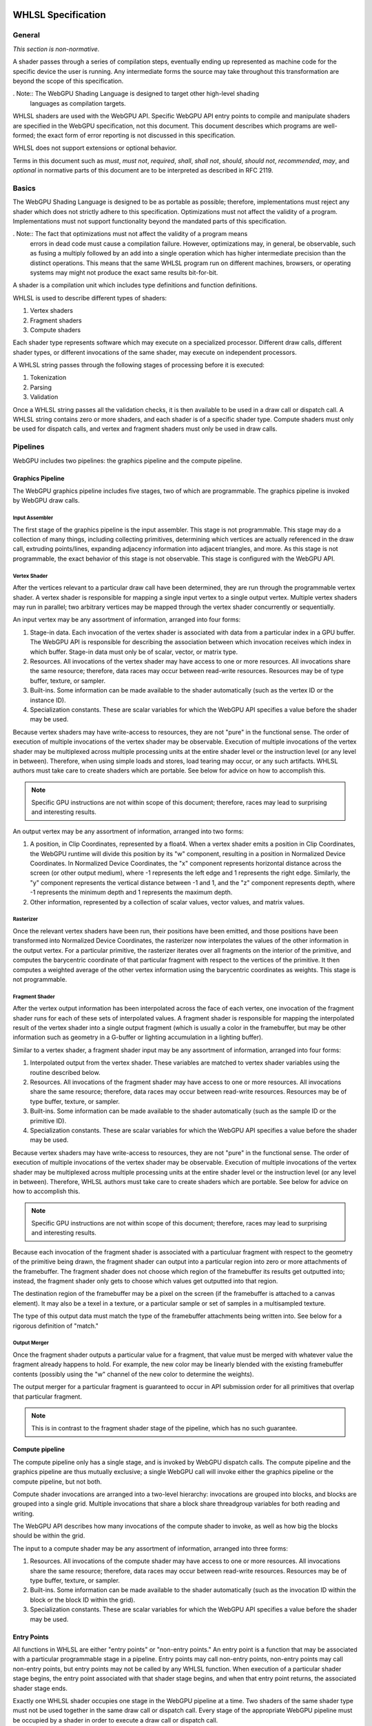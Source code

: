 .. WHLSL documentation master file, created by
   sphinx-quickstart on Thu Jun  7 15:53:54 2018.
   You can adapt this file completely to your liking, but it should at least
   contain the root `toctree` directive.

WHLSL Specification
#################

General
=======
*This section is non-normative.*

A shader passes through a series of compilation steps, eventually ending up
represented as machine code for the specific device the user is running. Any
intermediate forms the source may take throughout this transformation are beyond
the scope of this specification.

. Note:: The WebGPU Shading Language is designed to target other high-level shading
   languages as compilation targets.

WHLSL shaders are used with the WebGPU API. Specific WebGPU API entry points to compile
and manipulate shaders are specified in the WebGPU specification, not this document.
This document describes which programs are well-formed; the exact form of error
reporting is not discussed in this specification.

WHLSL does not support extensions or optional behavior.

Terms in this document such as *must*, *must not*, *required*, *shall*, *shall not*,
*should*, *should not*, *recommended*, *may*, and *optional* in normative parts of
this document are to be interpreted as described in RFC 2119.

Basics
======

The WebGPU Shading Language is designed to be as portable as possible; therefore,
implementations must reject any shader which does not strictly adhere to this
specification. Optimizations must not affect the validity of a program.
Implementations must not support functionality beyond the mandated parts of this
specification.

. Note:: The fact that optimizations must not affect the validity of a program means
   errors in dead code must cause a compilation failure. However, optimizations may,
   in general, be observable, such as fusing a multiply followed by an add into a
   single operation which has higher intermediate precision than the distinct operations.
   This means that the same WHLSL program run on different machines, browsers, or operating
   systems may might not produce the exact same results bit-for-bit.

A shader is a compilation unit which includes type definitions and function definitions.

WHLSL is used to describe different types of shaders:

#. Vertex shaders
#. Fragment shaders
#. Compute shaders

Each shader type represents software which may execute on a specialized processor. Different
draw calls, different shader types, or different invocations of the same shader, may execute
on independent processors.

A WHLSL string passes through the following stages of processing before it is executed:

#. Tokenization
#. Parsing
#. Validation

Once a WHLSL string passes all the validation checks, it is then available to be used in a
draw call or dispatch call. A WHLSL string contains zero or more shaders, and each shader is
of a specific shader type. Compute shaders must only be used for dispatch calls, and vertex
and fragment shaders must only be used in draw calls.

Pipelines
=========

WebGPU includes two pipelines: the graphics pipeline and the compute pipeline.

Graphics Pipeline
-----------------

The WebGPU graphics pipeline includes five stages, two of which are programmable. The graphics
pipeline is invoked by WebGPU draw calls.

Input Assembler
"""""""""""""""

The first stage of the graphics pipeline is the input assembler. This stage is not programmable.
This stage may do a collection of many things, including collecting primitives, determining which
vertices are actually referenced in the draw call, extruding points/lines, expanding adjacency
information into adjacent triangles, and more. As this stage is not programmable, the exact
behavior of this stage is not observable. This stage is configured with the WebGPU API.

Vertex Shader
"""""""""""""

After the vertices relevant to a particular draw call have been determined, they are run through
the programmable vertex shader. A vertex shader is responsible for mapping a single input vertex
to a single output vertex. Multiple vertex shaders may run in parallel; two arbitrary vertices
may be mapped through the vertex shader concurrently or sequentially.

An input vertex may be any assortment of information, arranged into four forms:

#. Stage-in data. Each invocation of the vertex shader is associated with data from a particular
   index in a GPU buffer. The WebGPU API is responsible for describing the association between
   which invocation receives which index in which buffer. Stage-in data must only be of scalar,
   vector, or matrix type.

#. Resources. All invocations of the vertex shader may have access to one or more resources.
   All invocations share the same resource; therefore, data races may occur between read-write
   resources. Resources may be of type buffer, texture, or sampler.

#. Built-ins. Some information can be made available to the shader automatically (such as the
   vertex ID or the instance ID).

#. Specialization constants. These are scalar variables for which the WebGPU API specifies a value
   before the shader may be used.

Because vertex shaders may have write-access to resources, they are not "pure" in the functional
sense. The order of execution of multiple invocations of the vertex shader may be observable.
Execution of multiple invocations of the vertex shader may be multiplexed across multiple processing
units at the entire shader level or the instruction level (or any level in between). Therefore,
when using simple loads and stores, load tearing may occur, or any such artifacts. WHLSL authors must
take care to create shaders which are portable. See below for advice on how to accomplish this.

.. Note:: Specific GPU instructions are not within scope of this document; therefore, races may
   lead to surprising and interesting results.

An output vertex may be any assortment of information, arranged into two forms:

#. A position, in Clip Coordinates, represented by a float4. When a vertex shader emits a position
   in Clip Coordinates, the WebGPU runtime will divide this position by its "w" component, resulting
   in a position in Normalized Device Coordinates. In Normalized Device Coordinates, the "x" component
   represents horizontal distance across the screen (or other output medium), where -1 represents the
   left edge and 1 represents the right edge. Similarly, the "y" component represents the vertical
   distance between -1 and 1, and the "z" component represents depth, where -1 represents the minimum
   depth and 1 represents the maximum depth.

#. Other information, represented by a collection of scalar values, vector values, and matrix values.

Rasterizer
""""""""""

Once the relevant vertex shaders have been run, their positions have been emitted, and those positions
have been transformed into Normalized Device Coordinates, the rasterizer now interpolates the values
of the other information in the output vertex. For a particular primitive, the rasterizer iterates over
all fragments on the interior of the primitive, and computes the barycentric coordinate of that particular
fragment with respect to the vertices of the primitive. It then computes a weighted average of the other
vertex information using the barycentric coordinates as weights. This stage is not programmable.

Fragment Shader
"""""""""""""""

After the vertex output information has been interpolated across the face of each vertex, one invocation
of the fragment shader runs for each of these sets of interpolated values. A fragment shader is
responsible for mapping the interpolated result of the vertex shader into a single output fragment (which
is usually a color in the framebuffer, but may be other information such as geometry in a G-buffer or
lighting accumulation in a lighting buffer).

Similar to a vertex shader, a fragment shader input may be any assortment of information, arranged into
four forms:

#. Interpolated output from the vertex shader. These variables are matched to vertex shader variables
   using the routine described below.

#. Resources. All invocations of the fragment shader may have access to one or more resources.
   All invocations share the same resource; therefore, data races may occur between read-write
   resources. Resources may be of type buffer, texture, or sampler.

#. Built-ins. Some information can be made available to the shader automatically (such as the
   sample ID or the primitive ID).

#. Specialization constants. These are scalar variables for which the WebGPU API specifies a value
   before the shader may be used.

Because vertex shaders may have write-access to resources, they are not "pure" in the functional
sense. The order of execution of multiple invocations of the vertex shader may be observable.
Execution of multiple invocations of the vertex shader may be multiplexed across multiple processing
units at the entire shader level or the instruction level (or any level in between). Therefore,
WHLSL authors must take care to create shaders which are portable. See below for advice on how to
accomplish this.

.. Note:: Specific GPU instructions are not within scope of this document; therefore, races may
   lead to surprising and interesting results.

Because each invocation of the fragment shader is associated with a particuluar fragment with respect
to the geometry of the primitive being drawn, the fragment shader can output into a particular region
into zero or more attachments of the framebuffer. The fragment shader does not choose which region
of the framebuffer its results get outputted into; instead, the fragment shader only gets to choose
which values get outputted into that region.

The destination region of the framebuffer may be a pixel on the screen (if the framebuffer is attached
to a canvas element). It may also be a texel in a texture, or a particular sample or set of samples in
a multisampled texture.

The type of this output data must match the type of the framebuffer attachments being written into.
See below for a rigorous definition of "match."

Output Merger
"""""""""""""

Once the fragment shader outputs a particular value for a fragment, that value must be merged with
whatever value the fragment already happens to hold. For example, the new color may be linearly
blended with the existing framebuffer contents (possibly using the "w" channel of the new color to
determine the weights).

The output merger for a particular fragment is guaranteed to occur in API submission order for all
primitives that overlap that particular fragment.

.. Note:: This is in contrast to the fragment shader stage of the pipeline, which has no such
   guarantee.

Compute pipeline
----------------

The compute pipeline only has a single stage, and is invoked by WebGPU dispatch calls. The compute
pipeline and the graphics pipeline are thus mutually exclusive; a single WebGPU call will invoke
either the graphics pipeline or the compute pipeline, but not both.

Compute shader invocations are arranged into a two-level hierarchy: invocations are grouped into
blocks, and blocks are grouped into a single grid. Multiple invocations that share a block share
threadgroup variables for both reading and writing.

The WebGPU API describes how many invocations of the compute shader to invoke, as well as how big
the blocks should be within the grid.

The input to a compute shader may be any assortment of information, arranged into three forms:

#. Resources. All invocations of the compute shader may have access to one or more resources.
   All invocations share the same resource; therefore, data races may occur between read-write
   resources. Resources may be of type buffer, texture, or sampler.

#. Built-ins. Some information can be made available to the shader automatically (such as the
   invocation ID within the block or the block ID within the grid).

#. Specialization constants. These are scalar variables for which the WebGPU API specifies a value
   before the shader may be used.

Entry Points
------------

All functions in WHLSL are either "entry points" or "non-entry points." An entry point is a function
that may be associated with a particular programmable stage in a pipeline. Entry points may call
non-entry points, non-entry points may call non-entry points, but entry points may not be called
by any WHLSL function. When execution of a particular shader stage begins, the entry point associated
with that shader stage begins, and when that entry point returns, the associated shader stage ends.

Exactly one WHLSL shader occupies one stage in the WebGPU pipeline at a time. Two shaders
of the same shader type must not be used together in the same draw call or dispatch call.
Every stage of the appropriate WebGPU pipeline must be occupied by a shader in order to
execute a draw call or dispatch call.

All entry points must begin with the keyword "vertex", "fragment", or "compute", and the keyword
describes which pipeline stage that shader is appropriate for. An entry point is only valid for one
type of shader stage.

Built-ins are identified by name. WHLSL does not include annotations for identifying built-ins. If
the return of a shader should be assigned to a built-in, the author should create a struct with
a variable named according to to the built-in, and the shader should return that struct.

Vertex and fragment entry points must transitively never refer to the ``threadgroup`` memory space.

Arguments and Return Types
""""""""""""""""""""""""""

Arguments return types of an entry point are more restricted than arguments to an arbitrary WHLSL function.
They are flattened through structs - that is, each member of any struct appearing in an argument to an entry
point or return type is considered independently, recursively. Arguments to entry points are not
distinguished by position or order.

Multiple members with the same name may appear inside the flattened collection of arguments. However,
if multiple members with the same name appear, the entire variable (type, qualifiers, etc.) must be
identical. Otherwise, the entire program is in error.

The items of the flattened structs can be partitioned into a number of buckets:

#. Built-in variables. These declaractions use the appropriate built-in semantic from the list below,
   and must use the appropriate type for that semantic.

#. Resources. These must be either the opaque texture types, opaque sampler types, or slices. Slices must
   only hold scalars, vectors, matrices, or structs containing any of these types. Nested structs are
   allowed. The packing rules for data inside slices are described below. All resources must be in the
   ``device`` or ``constant`` memory space, and use the appropriate semantic as described below.

#. Stage-in/out variables. These are variables of scalar, vector, or matrix type. Stage-in variables in
   a vertex shader must use the semantic `` : attribute(n)`` where n is a nonnegative integer. Stage-out
   variables in a vertex shader and stage-in variables in a fragment shader must also use the semantic
   `` : attribute(n)``. Stage-out variables in a vertex shader are matched with stage-in variables in a
   fragment shader by semantic. After these stage-in/stage-out varaibles match, their qualified type must
   also match. After discovering all these matches, any other left-over variables are simply zero-filled.

#. Specialization constants. These are scalar variables which must be specified by the WebGPU API before
   the shader is allowed to execute. These variables must use the ``specialized`` semantic.

Vertex shaders accept all four buckets as input, and allow only built-in variables and stage-out variables
as output. Fragment shaders accept all four buckets as input, and allow only built-in variables as output.
Compute shaders only accept built-in variables and resources, and do not allow any output.

If an entry-point returns a single built-in or stage-out variable, the semantic for that variable must be
placed between the function signature and the function's opening ``{`` character.

Vertex shader stage-out variables and fragment-shader stage-in variables may be qualified with any of the
following qualifiers: ``nointerpolation``, ``noperspective``, ``centroid``, or ``sample``. ``nointerpolation``
and ``noperspective`` must not both be specified on the same variable. ``centroid`` and ``sample`` must not
both be specified on the same variable. If other variables are qualified with these qualifiers, the qualifiers
are ignored.

``nointerpolation`` configures the rasterizer to not interpolate the value of this variable across the
geometry. ``noperspective`` configures the rasterize to not use perspective-correct interpolation,
and instead use simple linear interpolation. ``centroid`` configures the rasterizer to use a position
in the centroid of all the samples within the geometry, rather than the center of the pixel. ``sample``
configures the fragment shader to run multiple times per pixel, with the interpolation point at each
individual sample.

The value used for variables qualified with the ``nointerpolation`` qualifier is the value produced by
one vertex shader invocation per primitive, known as the "provoking vertex." When drawing points, the
provoking vertex is the vertex associated with that point (since points only have a single vertex).
When drawing lines, the provoking vertex is the initial vertex (rather than the final vertex). When
drawing triangles, the provoking vertex is also the initial vertex. Strips and fans are not supported
by WHLSL.

When not in the context of arguments or return values of entry points, semantics are ignored.

Grammar
=======

Lexical analysis
----------------

Shaders exist as a Unicode string, and therefore support all the code points
Unicode supports.

WHLSL does not include any digraphs or trigraphs. WHLSL is case-sensitive. It does not include any
escape sequences.

.. Note:: WHLSL does not include a string type, so escape characters are not present in the
   language.

WHLSL does not include a preprocessor step.

.. Note:: Because there is no processor step, tokens such as '#if' are generally considered
   parse errors.

Before parsing, the text of a WHLSL program is first turned into a list of tokens, removing comments and whitespace along the way.
Tokens are built greedily, in other words each token is as long as possible.
If the program cannot be transformed into a list of tokens by following these rules, the program is invalid and must be rejected.

A token can be either of:

- An integer literal
- A float literal
- Punctuation
- A keyword
- A normal identifier
- An operator name

Literals
""""""""

An integer literal can either be decimal or hexadecimal, and either signed or unsigned, giving 4 possibilities.

- A signed decimal integer literal starts with an optional ``-``, then a number without leading 0.
- An unsigned decimal integer literal starts with a number without leading 0, then ``u``.
- A signed hexadecimal integer literal starts with an optional ``-``, then the string ``0x``, then a non-empty sequence of elements of [0-9a-fA-F] (non-case sensitive, leading 0s are allowed).
- An unsigned hexadecimal inter literal starts with the string ``0x``, then a non-empty sequence of elements of [0-9a-fA-F] (non-case sensitive, leading 0s are allowed), and finally the character ``u``.

.. note:: Leading 0s are allowed in hexadecimal integer literals, but not in decimal integer literals

A float literal is made of the following elements in sequence:

- an optional ``-`` character
- a sequence of 0 or more digits (in [0-9])
- a ``.`` character
- a sequence of 0 or more digits (in [0-9]). This sequence must instead have 1 or more elements, if the last sequence was empty.
- optionally a ``f`` character

In regexp form: '-'? ([0-9]+ '.' [0-9]* | [0-9]* '.' [0-9]+) f?

Keywords and punctuation
""""""""""""""""""""""""

The following strings are reserved keywords of the language:

+-------------------------------+-----------------------------------------------------------------------------------------+
| Top level                     | struct typedef enum operator vertex fragment native restricted space compute numthreads |
+-------------------------------+-----------------------------------------------------------------------------------------+
| Control flow                  | if else switch case default while do for break continue fallthrough return trap         |
+-------------------------------+-----------------------------------------------------------------------------------------+
| Literals                      | null true false                                                                         |
+-------------------------------+-----------------------------------------------------------------------------------------+
| Address space                 | constant device threadgroup thread                                                      |
+-------------------------------+-----------------------------------------------------------------------------------------+
| Qualifier                     | nointerpolation noperspective uniform specialized centroid sample                       |
+-------------------------------+-----------------------------------------------------------------------------------------+
| Reserved for future extension | protocol auto const static                                                              |
+-------------------------------+-----------------------------------------------------------------------------------------+

.. todo:: Find a way to explain the 'Semantic' grammar element here, or at least the relevant keywords

``null``, ``true`` and ``false`` are keywords, but they are considered literals in the grammar rules later.

Similarily, the following elements of punctuation are valid tokens:

+----------------------+-----------------------------------------------------------------------------------------------+
| Relational operators | ``==`` ``!=`` ``<=`` ``=>`` ``<`` ``>``                                                       |
+----------------------+-----------------------------------------------------------------------------------------------+
| Assignment operators | ``=`` ``++`` ``--`` ``+=`` ``-=`` ``*=`` ``/=`` ``%=`` ``^=`` ``&=``  ``|=`` ``>>=``  ``<<=`` |
+----------------------+-----------------------------------------------------------------------------------------------+
| Arithmetic operators | ``+``  ``-`` ``*`` ``/`` ``%``                                                                |
+----------------------+-----------------------------------------------------------------------------------------------+
| Logic operators      | ``&&`` ``||`` ``&``  ``|``  ``^`` ``>>`` ``<<`` ``!`` ``~``                                   |
+----------------------+-----------------------------------------------------------------------------------------------+
| Memory operators     | ``->`` ``.`` ``&`` ``@``                                                                      |
+----------------------+-----------------------------------------------------------------------------------------------+
| Other                | ``?`` ``:`` ``;`` ``,`` ``[`` ``]`` ``{`` ``}`` ``(`` ``)``                                   |
+----------------------+-----------------------------------------------------------------------------------------------+

Identifiers and operator names
""""""""""""""""""""""""""""""

An identifier is any sequence of characters or underscores, that does not start by a digit, that is not a single underscore (the single underscore is reserved for future extension), and that is not a reserved keyword.

Operator names can be either of the 4 following possibilities:

- the string ``operator``, followed immediately with one of the following strings: ``>>``, ``<<``, ``+``, ``-``, ``*``, ``/``, ``%``, ``&&``, ``||``, ``&``, ``|``, ``^``, ``>=``, ``<=``, ``>``, ``<``, ``++``, ``--``, ``!``, ``~``, ``[]``, ``[]=``, ``&[]``.
- the string ``operator.`` followed immediately with what would be a valid identifier x. We call this token a 'getter for x'.
- the string ``operator.`` followed immediately with what would be a valid identifier x, followed immediately with the character ``=``. We call this token 'a setter for x'.
- the string ``operator&.`` followed immediately with what would be a valid identifier x. We call this token an 'address taker for x'.

.. note:: Thanks to the rule that token are read greedily, the string "operator.foo" is a single token (a getter for foo), and not the keyword "operator" followed by the punctuation "." followed by the identifier "foo".

Whitespace and comments
"""""""""""""""""""""""

Any of the following characters are considered whitespace, and ignored after this phase: space, tabulation (``\t``), carriage return (``\r``), new line(``\n``).

WHLSL also allows two kinds of comments. These are treated like whitespace (i.e. ignored during parsing).
The first kind is a line comment, that starts with the string ``//`` and continues until the next end of line character.
The second kind is a multi-line comment, that starts with the string ``/*`` and ends as soon as the string ``*/`` is read.

.. note:: Multi-line comments cannot be nested, as the first ``*/`` closes the outermost ``/*``

Parsing
-------

In this section we will describe the grammar of WHLSL programs, using the usual BNF metalanguage (https://en.wikipedia.org/wiki/Backus–Naur_form).
We use names starting with an upper case letter to refer to lexical tokens defined in the previous section, and names starting with a lower case letter to refer to non-terminals. These are linked (at least in the HTML version of this document).
We use non-bold text surrounded by quotes for text terminals (keywords, punctuation, etc..).

Top-level declarations
""""""""""""""""""""""

A valid file is made of a sequence of 0 or more top-level declarations, followed by the special End-Of-File token.

.. productionlist::
    topLevelDecl: ";" | `typedef` | `structDef` | `enumDef` | `funcDef`

.. todo:: We may want to also allow variable declarations at the top-level if it can easily be supported by all of our targets. (Myles: We can emulate it an all the targets, but the targets themselves only allow constant variables
    at global scope. We should follow suit.)

.. productionlist::
    typedef: "typedef" `Identifier` "=" `type` ";"

.. productionlist::
    structDef: "struct" `Identifier` "{" `structElement`* "}"
    structElement: `type` `Identifier` ";"

.. productionlist::
    enumDef: "enum" `Identifier` (":" `type`)? "{" `enumElement` ("," `enumElement`)* "}"
    enumElement: `Identifier` ("=" `constexpr`)?

.. productionlist::
    funcDef: `funcDecl` "{" `stmt`* "}"
    funcDecl: `entryPointDecl` | `normalFuncDecl` | `castOperatorDecl`
    entryPointDecl: ("vertex" | "fragment") `type` `Identifier` `parameters`
    normalFuncDecl: `type` (`Identifier` | `OperatorName`) `parameters`
    castOperatorDecl: "operator" `type` `parameters`
    parameters: "(" ")" | "(" `parameter` ("," `parameter`)* ")"
    parameter: `type` `Identifier`

.. note:: the return type is put after the "operator" keyword when declaring a cast operator, mostly because it is also the name of the created function. 

Statements
""""""""""

.. productionlist::
    stmt: "{" (`stmt` | `variableDecls` ';')* "}"
        : | `compoundStmt` 
        : | `terminatorStmt` ";" 
        : | `maybeEffectfulExpr` ";"
    compoundStmt: `ifStmt` | `ifElseStmt` | `whileStmt` | `doWhileStmt` | `forStmt` | `switchStmt`
    terminatorStmt: "break" | "continue" | "fallthrough" | "return" `expr`? | "trap"

.. productionlist::
    ifStmt: "if" "(" `expr` ")" `stmt`
    ifElseStmt: "if" "(" `expr` ")" `stmt` "else" `stmt`

.. should I forbid assignments (without parentheses) inside the conditions of if/while to avoid the common mistaking of "=" for "==" ? (Myles: Let's say "yes, forbid it" for now, and we can change it if people complain)
   Delayed for now, may be done in a future revision

The first of these two productions is merely syntactic sugar for the second:

.. math:: \textbf{if}(e) \,s \leadsto \textbf{if}(e) \,s\, \textbf{else} \,\{\}

.. productionlist::
    whileStmt: "while" "(" `expr` ")" `stmt`
    forStmt: "for" "(" (`maybeEffectfulExpr` | `variableDecls`) ";" `expr`? ";" `expr`? ")" `stmt`
    doWhileStmt: "do" `stmt` "while" "(" `expr` ")" ";"

Similarily, we desugar first for loops into while loops, and then all while loops into do while loops.
First, if the second element of the for is empty we replace it by "true".
Then, we apply the following two rules:

.. math::
    \textbf{for} (X_{pre} ; e_{cond} ; e_{iter}) \, s \leadsto \{ X_{pre} ; \textbf{while} (e_{cond}) \{ s \, e_{iter} ; \} \}

.. math::
    \textbf{while} (e)\, s \leadsto \textbf{if} (e) \textbf{do}\, s\, \textbf{while}(e)

.. productionlist::
    switchStmt: "switch" "(" `expr` ")" "{" `switchCase`* "}"
    switchCase: ("case" `constexpr` | "default") ":" `stmt`*

.. productionlist::
    variableDecls: `type` `variableDecl` ("," `variableDecl`)*
    variableDecl: `Identifier` ("=" `expr`)?

Complex variable declarations are also mere syntactic sugar.
Several variable declarations separated by commas are the same as separating them with semicolons and repeating the type for each one.
This transformation can always be done because variable declarations are only allowed inside blocks (and for loops, but these get desugared into a block, see above).

Types
"""""

.. productionlist::
    type: `addressSpace` `Identifier` `typeArguments` `typeSuffixAbbreviated`+
        : | `Identifier` `typeArguments` `typeSuffixNonAbbreviated`*
    addressSpace: "constant" | "device" | "threadgroup" | "thread"
    typeSuffixAbbreviated: "*" | "[" "]" | "[" `IntLiteral` "]"
    typeSuffixNonAbbreviated: "*" `addressSpace` | "[" "]" `addressSpace` | "[" `IntLiteral` "]"


Putting the address space before the identifier is just syntactic sugar for having that same address space applied to all type suffixes.
``thread int *[]*[42]`` is for example the same as ``int *thread []thread *thread [42]``.

.. productionlist::
    typeArguments: "<" (`typeArgument` ",")* `addressSpace`? `Identifier` "<" 
                 : (`typeArgument` ("," `typeArgument`)*)? ">>"
                 : | "<" (`typeArgument` ("," `typeArgument`)* ">"
                 : | ("<" ">")?
    typeArgument: `constepxr` | `type`

The first production rule for typeArguments is a way to say that `>>` can be parsed as two `>` closing delimiters, in the case of nested typeArguments.

Expressions
"""""""""""

WHLSL accepts three different kinds of expressions, in different places in the grammar.

- ``expr`` is the most generic, and includes all expressions.
- ``maybeEffectfulExpr`` is used in places where a variable declaration would also be allowed. It forbids some expressions that are clearly effect-free, such as ``x*y`` or ``x < y``.
  As the name indicates, it may be empty. In that case it is equivalent to "null" (any other effect-free expression would be fine, as the result of such an expression is always discarded).
- ``constexpr`` is limited to literals and the elements of an enum. It is used in switch cases, and in type arguments.

.. productionlist::
    expr: (`expr` ",")? `ternaryConditional`
    ternaryConditional: `exprLogicalOr` "?" `expr` ":" `ternaryConditional`
                      : | `exprPrefix` `assignOperator` `ternaryConditional`
                      : | `exprLogicalOr`
    assignOperator: "=" | "+=" | "-=" | "*=" | "/=" | "%=" | "&=" | "|=" | "^=" | ">>=" | "<<="
    exprLogicalOr: (`exprLogicalOr` "||")? `exprLogicalAnd`
    exprLogicalAnd: (`exprLogicalAnd` "&&")? `exprBitwiseOr`
    exprBitwiseOr: (`exprBitwiseOr` "|")? `exprBitwiseXor`
    exprBitwiseXor: (`exprBitwiseXor` "^")? `exprBitwiseAnd`
    exprBitwiseAnd: (`exprBitwiseAnd` "&")? `exprRelational`
    exprRelational: `exprShift` (`relationalBinop` `exprShift`)?
    relationalBinop: "<" | ">" | "<=" | ">=" | "==" | "!="
    exprShift: (`exprShift` ("<<" | ">>"))? `exprAdd`
    exprAdd: (`exprMult` ("*" | "/" | "%"))? `exprPrefix`
    exprPrefix: `prefixOp` `exprPrefix` | `exprSuffix`
    prefixOp: "++" | "--" | "+" | "-" | "~" | "!" | "*" | "&" | "@"
    exprSuffix: `callExpression` `limitedSuffixOp`*
              : | `term` (`limitedSuffixOp` | "++" | "--")*
    limitedSuffixOp: "." `Identifier` | "->" `Identifier` | "[" `expr` "]"
    callExpression: `Identifier` "(" (`ternaryConditional` ("," `ternaryConditional`)*)? ")"
    term: `Literal` | `Identifier` | "(" `expr` ")"

WHLSL matches the precedence and associativity of operators from C++, with one exception: relational operators are non-associative,
so that they cannot be chained. Chaining them has sufficiently surprising results that it is not a clear
reduction in usability, and it should make it a lot easier to extend the syntax in the future to accept
generics.

There is exactly one piece of syntactic sugar in the above rules: the ``!=`` operator.
``e0 != e1`` is equivalent with ``! (e0 == e1)``.

.. productionlist::
    maybeEffectfulExpr: (`effAssignment` ("," `effAssignment`)*)?
    effAssignment: `exprPrefix` `assignOperator` `expr` | `effPrefix`
    effPrefix: ("++" | "--") `exprPrefix` | `effSuffix`
    effSuffix: `exprSuffix` ("++" | "--") | `callExpression` | "(" `expr` ")"

The structure of maybeEffectfulExpr roughly match the structure of normal expressions, just with normally effect-free operators left off.

If the programmer still wants to use them in such a position (for example due to having overloaded an operator with an effectful operation),
it can be done just by wrapping the expression in parentheses (see the last alternative for effSuffix).

.. productionlist::
    constexpr: `Literal` | `Identifier` "." `Identifier`

Validation
===========

In this section we describe how to determine if a program is valid or not.
If a program is invalid, a compliant implementation must reject it with an appropriate error message, and not attempt to execute it.
If a program is valid, we describe its semantics later in this document.

Validation includes all of typing. If a program is valid, it is also annotated with typing information used by the execution semantics later
(for example, accesses to fixed-size arrays are annotated with the size for the bounds-check).

The validation rules are presented in several steps:
- First we explain how the typing environment is built from the top-level declarations
- Then we provide global validation rules (mostly checking the absence of recursion)
- Finally we provide the typing rules

Building the global typing environment
--------------------------------------

In this first step all top-level declarations are gathered into a global environment.
More precisely they are gathered in three different mappings:

- A mapping from identifiers to types (typedefs, enums and structs)
- A mapping from identifiers to declarations of global (constant) variables
- A mapping from identifiers to sets of function declarations.

A type for the purpose of this mapping is either an enum characterized by a set of values, or it is a typedef characterized by its equivalent type, or it is a struct characterized by the types of its elements.
A variable declaration for the purpose of this mapping is characterized by its type.
A function declaration for the purpose of this mapping is characterised by a tuple of the return type, the number and types of the parameters, and the body of the function.

.. todo::
    Explain how this environment starts with elements from the std lib.

For each top-level declaration:

#. If it is a variable declaration

   #. If there is already a variable of the same name in the environment, the program is invalid
   #. Add it to the mapping with a type Left-value of its declared type in the Constant address space (see later the section on typing for details of types)

#. If it is a typedef

   #. If there is already a type of the same name in the environment, the program is invalid
   #. Add it to the mapping, as a new type, associated to its definition

#. If it is a structure

   #. If there is already a type of the same name in the environment, the program is invalid
   #. If two or more fields of the struct have the same name, the program is invalid
   #. Add the struct to the environment as a new type.
   #. For each field of the struct:

        #. Add to the environment a mapping from the name ``operator.field`` (where ``field`` is replaced by the name of the field) to a function declaration with one argument,
                   whose return type is the type of the field and whose argument type is the struct itself
        #. Add to the environment a mapping from the name ``operator.field=`` (where ``field`` is replaced by the name of the field) to a function declaration with two arguments,
                   whose return type is the type of the struct itself, whose first argument type is the type of the struct itself, and whose second argument type is the type of the field

#. If it is an enum

   #. If there is already a type of the same name in the environment, the program is invalid
   #. If the enum has an explicit base type, and it is not one of ``uchar``, ``ushort``, ``uint``, ``char``, ``short``, ``int``; the program is invalid
   #. If the enum does not have an explicit base type, its base type is int
   #. A value is associated to each element of the enum, by iterating over them in source order:

        #. If it has an explicit value, then this is its value
        #. Else if it is the first element of the enum, its value is 0
        #. Else its value is the value of the precedent element increased by one.

   #. If no element of the enum has the value 0, the program is invalid
   #. If two or more element of the enum have the same value, the program is invalid
   #. If one or more element of the enum have a value that is not representable in the base type of the enum, the program is invalid
   #. Add the enum to the environment as a new type, associated with the set of the values of its elements
   #. For each element of the enum, add a mapping from ``EnumName.ElementName`` (with ``EnumName`` and ``ElementName`` replaced) to the enum type

#. If it is a function declaration

   #. If the name of the function is ``operator.field`` for some name ``field``

        #. It must have a single argument
        #. That argument must not be a pointer, array reference or array

   #. If the name of the function is ``operator.field=`` for some name ``field`` 

        #. It must have exactly two arguments
        #. Its first argument must not be a pointer, array reference or array

   #. If the name of the function is ``operator[]``

        #. It must have exactly two argument
        #. Its first argument must not be a pointer, array reference or array.
        #. Its second argument must be one of ``uchar``, ``ushort``, ``uint``, ``char``, ``short`` or ``int``
 
   #. If the name of the function is ``operator[]=``

        #. It must have exactly three arguments
        #. Its first argument must not be a pointer, array reference or array
        #. Its second argument must be one of ``uchar``, ``ushort``, ``uint``, ``char``, ``short`` or ``int``

   #. If the environment already has a mapping from that function name to a set of declarations, add this declaration to that set
   #. Otherwise add a new mapping from that function name to a singleton set containing that declaration

Other validation steps
----------------------

We list here these validation steps that don't cleanly fit in either the building of the global typing environment, or the typing of each function.

Void type
"""""""""

The void type is a special type that can only appear as the return type of functions.
It must not be part of a composite type (i.e. there is no pointer to void, no array reference to void, no array of void)
It must not be the type of a variable (either at the top-level or in a function), the type of a field of a struct, the type of a function parameter, or the definition of a typedef.

..
    We could allow it as the definition of a typedef, but it would be fairly useless, and would make this verification impossible to do before resolving typedefs

Validating types
""""""""""""""""

Every type name that appears in the program must be defined (i.e. have a mapping in the environment).

Resolving typedefs
""""""""""""""""""

Once this is checked, we define a relation "depends on", as the smallest relation such that:

- A typedef that is defined as equal to a structure or another typedef "depends on" this structure or typedef.
- A structure "depends on" a typedef or structure if it has a member with the same name.

If this relation is cyclic, then the program is invalid.

Then each typedef must be resolved, meaning that each mention of it in the program and in the environment is replaced by its definition.

.. note::
    This last step is guaranteed to terminate thanks to the acyclicity check before it.

Checking the coherence of operators
"""""""""""""""""""""""""""""""""""

For every function with a name of the form ``operator.field=`` for some name ``field`` which is defined:

    #. There must be a function with the name ``operator.field`` (for the same name ``field``) which is defined
    #. For each declaration of the former with arguments type ``(t1, t2)``, there must be a declaration of the latter with argument type ``(t1)``, and return type ``t2``

If a function with the name ``operator[]=`` is defined:

    #. There must be a function with the name ``operator[]`` which is defined
    #. For each declaration of the former with arguments type ``(t1, t2, t3)``, there must be a declaration of the latter with argument type ``(t1, t2)``, and return type ``t3``

Typing of functions
-------------------

Each entry point to the program must be well-typed as described in this section.
This check can in turn lead to the verification of the well-typedness of other functions.

To check that a function is well-typed:

#. Make a new copy of the global environment (built above)
#. For each parameter of the function, add a mapping to this typing environment, associating this parameter name to the corresponding type (with uniformity being negative in the case of entry points)
#. Check that the function body is well-typed in this typing environment (treating it as a block of statement) at the enclosing level of control-flow uniformity (positive in the case of entry points).
#. If the return type of the function is ``void``, then the set of behaviours of the function body must be included in ``{Nothing, Return Void}`` (ignoring uniformity)
#. Else if the return type of the function is a type T, then the set of behaviours of the function body must be ``{Return T}`` (ignoring uniformity)

.. todo:: check that we cannot assume the parameters to entry points to be uniform.

In this section we define the terms above, and in particular, what it means for a statement or an expression to be well-typed.
More formally we define two mutually recursive judgments: "In typing environment Gamma, s is a well-typed statement in (non-)uniform control-flow whose set of behaviours is B" and "In typing environment Gamma, e is a well-typed expression in (non-)uniform control-flow whose type is Tau".

A type can either be:

- A left-value type with an associated right-value type and an address space
- A right-value type, which can be any of the following:
    
    - A basic type such as ``bool`` or ``uint``
    - A structure type, defined by its name
    - An enum type, defined by its name
    - ``void``
    - An array with an associated right-value type and a size (a number of elements)
    - A pointer with an associated right-value type and an address space
    - An array reference with an associated right-value type and an address space

And in both cases it is associated with a uniformity flag (a boolean).

A behaviour is any of the following:

- Return of a right-value type
- Break
- Continue
- Fallthrough
- Nothing

All of these except for Nothing are associated with a uniformity flag (a boolean).
We use these "behaviours" to check the effect of statements on the control flow. 

Notes about uniformity
"""""""""""""""""""""""

Because of both the uniform keyword (which allow the programmer to request verification that a given variable is uniform) and some functions in the standard library that only make sense when called in uniform control flow we infer the uniformity of both control-flow and values in these typing rules.

As defined above, uniformity is a boolean flag that appears at three different locations:

- On the typing judgments themselves, where it refers to the uniformity of the control-flow
- On the types of expressions
- On behaviours, where it refers to the uniformity of the control-flow at the origin of the non-local control-flow they represent.

When we later refer to the "lower of two uniformity flags", we mean false (i.e. negative, i.e. non-uniform) unless both are true. In other words it is a boolean and.

.. todo::
    This subsection reads terribly, I should try to find a way to rephrase it.
    Maybe decide once and for all on names for the two uniformity levels: true/false, positive/negative, uniform/non-uniform is two more naming schemes than we need.

There are two important rules about uniformity:

- If a statement or expression is well-typed in non-uniform control flow, it would also be considered well-typed in uniform control-flow
- If an expression has a type which is uniform and is a right-value type, it can also be treated as if it is non-uniform.

.. math::
    :nowrap:
    
    \begin{align*}
        \ottdruleuniformityXXstmt{}\\
        \ottdruleuniformityXXexpr{}\\
        \ottdruletvalXXuniform{}
    \end{align*}

.. note::
    Importantly that last rule does not apply to expressions that have a left-value type.
    Such a type refer to the memory that this expression (typically a variable name) refers to, and we don't want to forget that a variable was defined as uniform.

Typing statements
"""""""""""""""""

To check an if-then-else statement:

#. Let ``u`` be the uniformity of the control-flow around this statement
#. Check that the condition is a well-typed expression in control-flow of uniformity ``u``, of type ``bool``, with some uniformity ``u'``
#. Check that the then and else branches are well-typed statements in control-flow of uniformity that is the lower of ``u`` and ``u'``, whose behaviours we will respectively call ``B`` and ``B'``
#. Check that neither ``B`` nor ``B'`` contain a return of a pointer type, or of an array reference type
#. Then the if-then-else statement is well-typed, and its behaviours is the union of ``B`` and ``B'``

.. math::
    :nowrap:

    \begin{align*}
       \ottdruleif{}
    \end{align*}

To check a do-while statement:

#. If the control-flow around this statement is uniform

   #. And the condition is a well-typed expression in uniform control flow, of type uniform ``bool``
   #. And the body of the loop is a well-typed statement in uniform control flow, whose behaviours we will call B
   #. And B does not contain any non-uniform behaviour
   #. And B does not contain a return of a pointer type, or of an array reference type
   #. Then the do-while statement is well-typed, and its behaviours is B, from which Break and Continue behaviours have been removed (if they were present) and to which Nothing has been added

#. Else

   #. Check that the condition is a well-typed expression in non-uniform control-flow, of type ``bool``
   #. Check that the body of the loop is a well-typed statement in non-uniform control-flow, whose behaviours we will call B
   #. Check that B does not contain a return of a pointer type, or of an array reference type
   #. Make a new set of behaviours from B by removing Break and Continue (if they are present) and adding Nothing.
   #. Then the do-while statement is well-typed, and its behaviours is this new set

.. math::
    :nowrap:

    \begin{align*}
        \ottdruledoXXwhileXXuniform{}\\
        \ottdruledoXXwhile{}
    \end{align*}

.. note::
    We do not give rules for for loops, or for while loops, or for if-then statements without an else, because all of those are syntactic sugar that are eliminated during parsing.

To check a switch statement:

#. Check that the expression being switched on is well-typed in control-flow of the same uniformity as the switch statement
#. Check that this type is either an integer type (``uchar``, ``ushort``, ``uint``, ``char``, ``short``, ``int``) or an enum type
#. Check that each value ``v`` in a ``case v`` in this switch is well-typed with the same type
#. Check that no two such cases have the same value
#. If there is a default, check that there is at least one value in that type which is not covered by the cases
#. Else check that for all values in that type, there is one case that covers it
#. Check that either:
   
   #. Both the control-flow around the switch and the type of the expression being switched on are uniform
   #. The body of each case (and default) is well-typed in uniform control-flow, treating them as blocks
   #. None of their behaviours include a non-uniform behaviour

#. Or that the body of each case (and default) is well-typed in non-uniform control-flow, treating them as blocks
#. Make a set of behaviours that is the union of the behaviours of all of these bodies
#. Check that this set contains neither Nothing, nor a Return of a pointer type, nor a Return of an array reference type
#. Remove Break and Fallthrough from this set (if they are in it) and add Nothing
#. Then the switch statement is well-typed, and its behaviours is this last set

.. math::
    :nowrap:

    \begin{align*}
       \ottdruleswitchXXuniform{}\\
       \ottdruleswitch{}\\
       \ottdrulecase{}\\
       \ottdruledefault{}\\
       \ottdruleswitchXXblock{}
    \end{align*}

The ``break;``, ``fallthrough;``, ``continue;`` and ``return;`` statements are always well-typed, and their behaviours are respectively {Break}, {Fallthrough}, {Continue} and {Return void}, annotated with the uniformity of the control-flow at this point.

The statement ``return e;`` is well-typed if ``e`` is a well-typed expression of type T in control-flow of the same uniformity as that around the return statement, and its behaviours is then {Return T}, annotated with the uniformity of the control-flow at this point.

.. The statement ``trap;`` is always well-typed. Its set of behaviours is {Return T} for whichever T makes the validation of the program pass (if one such T exists).

.. math::
    :nowrap:

    \begin{align*}
       \ottdrulebreak{}\\
       \ottdrulecontinue{}\\
       \ottdrulefallthrough{}\\
       \ottdrulereturnXXvoid{}\\
       \ottdrulereturn{}\\
    \end{align*}

To check a block:

#. If it is empty, it is well-typed and its behaviours is always {Nothing}
#. Else if it starts by a variable declaration:

    #. Check that there is no other statement in that block is a variable declaration sharing the same name.
    #. Check that the given address space is either ``thread`` or ``threadgroup``
    #. Let ``u`` be the uniformity of the control-flow around the block
    #. Pick a uniformity ``u'`` for the newly-created variable, the program is valid if either of the two choices allow the validation to complete.
    #. If ``u`` is non-uniform, check that ``u'`` is non-uniform
    #. If the declaration uses the ``uniform`` keyword, check that ``u'`` is uniform
    #. Make a new typing environment from the current one, in which the variable name is mapped to a left-value type of its given type and address-space with uniformity ``u'``.
    #. If there is no initializing expression, check that the type of this variable is neither a pointer type nor an array reference type.
    #. If there is an initializing expression, check that it is well-typed in this new environment in control-flow of uniformity ``u``, that its type match the type of the variable, and that it is of uniformity ``u'``
    #. Check that the rest of the block, removing this first statement is well-typed in this new typing environment in control-flow ``u`` and has a set of behaviours B.
    #. Then the block is well-typed and has the same set of behaviours B.

#. Else if this block contains a single statement, check that this statement is well-typed in the control-flow of the same uniformity as that around the block. If it is, then so is this block, and it has the same set of behaviours
#. Else
   
    #. Check that this block's first statement is well-typed in control-flow of the same uniformity as that around the block
    #. Check that its set of behaviours B contains Nothing.
    #. Remove Nothing from it.
    #. Check that it does not contain Fallthrough
    #. If the control-flow is uniform, and B does not contain any non-uniform behaviour, then check that the rest of the block, removing the first statement, is well-typed in uniform control-flow, with a set of behaviours B'
    #. Else check that the rest of the block, removing the first statement, is well-typed in non-uniform control-flow with a set of behaviours B'.
    #. Then the whole block is well-typed, and its set of behaviour is the union of B and B'.

.. math::
    :nowrap:

    \begin{align*}
        \ottdruleemptyXXblock{}\\
        \ottdrulevariableXXdecl{}\\
        \ottdrulevariableXXdeclXXuniform{}\\
        \ottdrulevariableXXdeclXXinit{}\\
        \ottdrulevariableXXdeclXXinitXXuniform{}\\
        \ottdruletrivialXXblock{}\\
        \ottdruleblock{}
        \ottdruleblockXXuniform{}
    \end{align*}

.. note::
    The fact that Fallthrough is forbidden in the remnant of the block is purely to forbid some trivial case of dead code.

.. todo::
    Change the variable declaration ott rules to support threadgroup local variables

Finally a statement that consists of a single expression (followed by a semicolon) is well-typed if that expression is well-typed in control-flow of the same uniformity, and its set of behaviours is then {Nothing}.

.. math::
    :nowrap:

    \begin{align*}
        \ottdruleexpr{}
    \end{align*}

.. Do we have a notion of ill-formed syntactically correct type? If so we should make sure it appears nowhere.

Typing expressions
""""""""""""""""""

Literals are always well-typed and uniform, and are of any type that can contain them (depending on which is required for validation to succeed).
``true`` and ``false`` are always boolean.

``null`` is always well-typed and uniform, and its type can be any pointer or array reference type (depending on which is required for validation to succeed).

The type of an expression in parentheses, is the type of the expression in the parentheses (and the uniformity of the control-flow is the same)

A comma expression is well-typed if both of its operands are well-typed in control-flow of the same uniformity. In that case, its type is the type of its second operand.

.. math::
    :nowrap:

    \begin{align*}
        \ottdruleliteralXXtrue{}\\
        \ottdruleliteralXXfalse{}\\
        \ottdrulenullXXlitXXarrayXXref{}\\
        \ottdrulenullXXlitXXptr{}\\
        \ottdruleparens{}\\
        \ottdrulecomma{}
    \end{align*}

To check that a boolean or, or a boolean and is well-typed:

#. Check that the left-side expression is well-typed in control-flow of the same uniformity and of type bool
#. If that boolean is uniform, then check that the right-side expression is well-typed in control-flow of the same uniformity and of type bool
#. Else check that the right-side expression is well-typed in non-uniform control-flow and of type bool
#. Then it is well-typed, of type bool, and uniform if and only if both expressions had uniform types

To check that a ternary conditional is well-typed:

#. Check that its condition is well-typed in control-flow of the same uniformity and of type bool
#. Check that both of its branches are well-typed in control-flow of uniformity that is the lower of that one and the uniformity of the boolean resulting from the condition
#. Check that the types of its branches are both right-value types and the same except possibly for their uniformity
#. Check that this same type is neither a pointer type nor an array reference type.
#. Then it is well-typed, and of that type, with uniformity that is the lower of the uniformities of these two types

.. math::
    :nowrap:

    \begin{align*}
        \ottdruleor{}\\
        \ottdruleand{}\\
        \ottdruleternary{}
    \end{align*}

To check that an assignment is well-typed:

#. Check that the expression on the right side of the ``=`` is well-typed in control-flow of the same uniformity with a right-value type "tval" and uniformity ``u``
#. Check that "tval" is neither a pointer type nor an array reference type
#. Check that the expression on the left side is well-typed in control-flow of the same uniformity with a left-value type
#. Check that the right-value type associated with this left-value type is "tval"
#. Check that the address space associated with this left-value type is not ``constant``
#. If that left-value type is uniform:

    #. Check that the control-flow is uniform
    #. Check that ``u`` is uniform

#. Then the assignment is well-typed, and its type is "tval" with uniformity ``u``

.. math::
    :nowrap:

    \begin{align*}
        \ottdruleassignment{}
        \ottdruleassignmentXXuniform{}
    \end{align*}

A variable name is well-typed if it is in the typing environment. In that case, its type is whatever it is mapped to in the typing environment,

If an expression is well-typed and its type is an left-value type, it can also be treated as if it were of the associated right-value type.

An expression ``&e`` (respectively ``*e``) is well-typed and with a pointer type (respectively with a left-value type) if ``e`` is well-typed and of a non-uniform left-value type (respectively of a non-uniform pointer type).
The associated right-value types and address spaces are left unchanged by these two operators.

An expression ``@e`` is well-typed and with an array reference type if ``e`` is well-typed and of a non-uniform left-value type.
The associated right-value types and address spaces are left unchanged by this operator.
The resulting type is always non-uniform.

.. note::
    The dynamic behaviour depends on whether the expression is a left-value array type or not, but it makes no difference during validation.
    ``@x`` for a variable ``x`` with a non-array type is valid, it will merely produce an array reference for which only the index 0 can be used without trapping.

.. note::
    All of these operations only operate on non-uniform types. This is by design: we don't want to allow aliasing of uniform variables, as it would be very difficult to track and could lead to non-uniform accesses to them.

.. math::
    :nowrap:

    \begin{align*}
        \ottdrulevariableXXname{}\\
        \ottdrulelvalXXaccess{}\\
        \ottdruleaddressXXtaking{}\\
        \ottdruleptrXXderef{}\\
        \ottdruletakeXXrefXXlval{}
    \end{align*}

To check that an array dereference ``e1[e2]`` is well-typed:

#. Check that ``e2`` is well-typed in control-flow of the same uniformity with the type ``uint32``
#. Check that ``e1`` is well-typed in control-flow of the same uniformity
#. If the type of ``e1`` is an array of elements of type ``T``, then the whole expression is well-typed and its type is ``T``.
   In that case, the uniformity of the result is the lower of the uniformities of ``e1`` and ``e2``.
#. Else if the type of ``e1`` is a left-value type, whose associated type is an array of elements of type ``T``:
   
    #. If this left-value type is uniform, then check that the type of ``e2`` is uniform
    #. The whole expression is well-typed, and its type is a left-value with an associated type of ``T`` and the same address space as the type of ``e1`` and the same uniformity as the type of ``e1``

#. Else if the type of ``e1`` is an array reference whose associated type is ``T``, then the whole expression is well-typed, and its type is a left-value with an associated type of ``T``, the same address space as the type of ``e1``, and it is non-uniform
#. Else the expression is ill-typed

.. math::
    :nowrap:

    \begin{align*}
        \ottdrulearrayXXindexXXrval{}\\
        \ottdrulearrayXXindexXXlval{}\\
        \ottdrulearrayXXrefXXindex{}
    \end{align*}

.. note::
    The rules shown above can be applied in two different orders in the case of an array dereference of a left-value of an array.
    The left-value can either be treated as a right-value (base) array type by the rule lval\_access then the dereferencing can be validated by array\_index\_rval
    or the dereference can first be validated by array\_index\_lval, and the result then converted to a right-value type by the rule lval\_access.
    This apparent ambiguity is benign because the result is the same in both cases.

To check that a function call is well-typed:

#. Check that each argument is well-typed (at the same uniformity as the control-flow around the call)
#. Make a set of all the functions in the global environment that share the same name and number of parameters
#. For each function in that set:

    #. Check that each argument can be given a type that match the type of the parameter (ignoring uniformity)
    #. Otherwise, remove the function from the set

#. Check that the set now contains a single function
#. Make a new environment from the global environment that maps each parameter to a left-value type of the corresponding type, in the ``thread`` address space, with uniformity that is the lower
   of the uniformity of the control-flow around the call, and the uniformity of the argument.
#. Check that the function body is well-typed as a block in this environment and control-flow of the same uniformity as that around the call.
#. Then the function call is well-typed, and its type is the return type of that function

.. note::
    Our overloading resolution is only this simple because this version of the language does not have generics.

.. note::
    A consequence of the rule that overloading must be resolved without ambiguity is that if there are two implementations of a function ``foo``
    that take respectively an int and a short, then the program ``foo(42)`` is invalid (as it could refer to either of these implementations).
    The programmer can easily make their intent clear with something like ``int x = 42; foo(x);``.

.. todo::
    The new environment bit is subtly misleading: it is ok making the left-value type non-uniform even if the argument is uniform; as the argument is a right-value type and could be treated as non-uniform.
    Technically this is (correctly) implied by the rules, but far from obvious; and the non-determinism is starting to really hurt (it is a fairly simple inference problem, but inference is scary in general)

.. note::
    This scheme is not modular, in that the typing of a function depends on where it is called.
    It has been judged acceptable so far, as we will be compiling entire compilation units at once anyway; but it remains unpleasant.
    In particular, the fact that a function that is never called will never have type errors seems inconvenient.
    I have some hope of modifying it to type each function once, gathering a minmum set of requirements on its call sites, and then just checking that each call site respects these.

.. Writing a formal rule for this would be somewhat painful/unreadable, and I don't think it would clarify anything compared to the english description.

.. todo::
    Everything below this still has to be updated for the new rules (uniformity, clamping, memory model, etc..)

Phase 4. Annotations for execution
----------------------------------

We resolved each overloaded function call in the previous section. They must now be annotated with which function is actually being called.

Every variable declaration, and every function parameter must be associated with a unique memory location.

Each control barrier must be annotated with a unique barrier identifier.

Every variable declaration that does not have an initializing value, must get an initializing value that is the default value for its type.
These default values are computed as follows:

- The default value for integer types is ``0``
- The default value for floating point types is ``0.0``
- The default value for booleans is ``false``
- The default value for enums is the element of the enum whose associated integer values is 0
- The default value for pointers and array references is ``null``
- The default value for an array is an array of the right size filled with the default values for its element type
- The default value for a structure type is a structure whose elements are all given their respective default values

Every load and store must also be annotated with a size in bytes.

- The size of primitive types, pointers and array references is implementation defined.
- The size of enums is the size of the underlying type
- The size of arrays is their number of elements multiplied by the size of one element
- The size of structs is computed in the same way as for C structs, and includes padding

.. note::
    The fact that padding is included in the size, combined with the dynamic rules in the next section, means that copying a struct
    also copies any padding bits. This may be observable by the outside world depending on where the store occurs.

.. Should we keep the basic sizes implementation defined?
   Should I find the exact rules for structs for C, and copy them here?
   Also, is this idea of using size annotation in bytes the right formalism at all?

Finally, every array dereference (the ``[]`` operator) must be annotated with the stride, i.e. the size of the elements of the corresponding array.
This size is computed in exactly the way described above.
If the first operand is either an array or a left-value type associated with an array type, the access must also be annotated with the statically known size of the array.


Phase 5. Verifying the absence of recursion
-------------------------------------------

WHLSL does not support recursion (for efficient compilation to GPUs).
So once all overloaded function calls have been resolved, we must do one last check.

We create a relationship "may call" that connects two functions ``f`` and ``g`` if there is a call to ``g`` in the body of ``f`` (after resolving overloading).
If this relationship is cyclic, then the program is invalid.

Dynamic rules
=============

Definitions
-----------

We split the semantics in two parts: a per-thread execution semantics that does not know anything about concurrency or the memory, and a global set of rules for
loads, stores, barriers and the like.

The per-thread semantics is a fairly classic small-step operational semantics, meaning that it describes a list of possible transitions that the program can
take in one step.
The per-thread state is made of a few element:

- The program being executed. Each transition transforms it.
- A control-flow stack. This is a stack of values, which tracks whether we are in a branch, and is used by the rules for barriers to check that control-flow is uniform.
- A (constant) environment. This is a mapping from variable names to values and is used to keep track of arguments and variables declared in the function.

Each transition is a statement of the form "With environment :math:`\rho`, if some conditions are respected, the program may be transformed into the following, modifing
the control-flow stack in the following way, and emitting the following memory events."

In some of these rules we use ``ASSERT`` to provide some properties that are true either by construction or thanks to the validation rules of the previous section.
Such assertions are not tests that must be done by any implementation, they are merely hints to our intent.

Execution of statements
-----------------------

Blocks and variable declarations
""""""""""""""""""""""""""""""""

The program fragments that we use to define our semantics are richer than just the syntactically correct programs. In particular, we allow annotating blocks
(sequences of statements between braces) with an environment. This is useful to formalize lexical scoping.

Here is how to reduce a block by one step:

#. If the block is not annotated, annotate it with the environment
#. If the first statement of the block is an empty block, remove it
#. Else if the first statement of the block is a terminator (break, continue, fallthrough, return or trap), replace the entire block by it.
#. Else if the first statement of the block is a variable declaration:

   #. Make a new environment from the one that annotates the block, mapping the variable name to its store identifier.
   #. If the variable declaration has an initializing expression that can be reduced, reduce it using the new environment
   #. Else:

      #. Change the annotation of the block to the new environment.
      #. Emit a store to the store identifier of the declaration, of the initializing value
      #. Remove this variable declaration from the block

#. Else reduce the first statement of the block, using the environment that the block was annotated with (not the top-level environment)

.. math::
    :nowrap:

    \begin{align*}
        \ottdruleblockXXannotate{}\\
        \ottdruleblockXXnextXXstmt{}\\
        \ottdruleblockXXterminator{}\\
        \ottdruleblockXXvdeclXXreduce{}\\
        \ottdruleblockXXvdeclXXcomplete{}\\
        \ottdruleblockXXvdecl{}\\
        \ottdruleblockXXreduce{}
    \end{align*}

Branches
""""""""

We add another kind of statement: the ``Join(s)`` construct, that takes as argument another statement ``s``.

Here is how to reduce a branch (if-then-else construct, remember that if-then is just syntactic sugar that was eliminated during parsing) by one step:

#. If the expression in the if is ``true`` or ``false``.

   #. Push that value on the control flow stack
   #. Replace the branch by the statement in the then (for ``true``) or else (for ``false``) branch, wrapped in the ``Join`` construct

#. Else reduce that expression

.. math::
    :nowrap:

    \begin{align*}
        \ottdruleifXXtrue{}\\
        \ottdruleifXXfalse{}\\
        \ottdruleifXXreduce{}
    \end{align*}

.. Find a way to reduce the size of the rules in the html version, they are significantly larger than the text for some reason.

Here is how to reduce a ``Join(s)`` statement:

#. If the argument of the ``Join`` is a terminator (``break;``, ``continue;``, ``fallthrough;``, ``return e?;`` or ``trap;``) or an empty block

   #. ASSERT(the control flow stack is not empty)
   #. Pop the last value from the control flow stack
   #. Replace the ``Join`` statement by its argument

#. Else reduce its argument

.. math::
    :nowrap:

    \begin{align*}
        \ottdrulejoinXXelim{}\\
        \ottdrulejoinXXreduce{}
    \end{align*}

.. note:: Popping the last value from the control flow stack never fails, as a Join only appears when eliminating a branch, which pushes a value on it.

Switches
""""""""

We add another kind of statement: the ``Cases(..)`` construct that takes as argument a sequence of statements.
Informally it represents the different cases of a switch, and deals with the ``fallthrough;`` and ``break;`` statements.

Here is how to reduce a switch statement by one step:

#. If the expression in the switch can be reduced, reduce it by one step
#. Else if it is an integer or enum value ``val`` and there is a ``case val:`` in the switch:

    #. Wrap the corresponding sequence of statements into a block (turning it into a single statement)
    #. Do the same for each sequence of statements until the end of the switch
    #. Replace the entire switch by a ``Cases`` construct, taking as argument these resulting statements in source order

#. Else

   #. ASSERT(the expression in the switch is an integer or enum value)
   #. ASSERT(there is a ``default:`` case in the switch)
   #. Find the ``default`` case, and wrap the corresponding sequence of statements into a block (turning it into a single statement)
   #. Do the same for each sequence of statements until the end of the switch
   #. Replace the entire switch by a ``Cases`` construct, taking as argument these resulting statements in source order

.. math::
    :nowrap:

    \begin{align*}
        \ottdruleswitchXXreduce{}\\
        \ottdruleswitchXXcaseXXfound{}\\
        \ottdruleswitchXXdefault{}
    \end{align*}

Here is how to reduce a ``Cases`` construct by one step:

#. ASSERT(the construct has at least one argument)
#. If the first argument is the ``fallthrough;`` statement, remove it (reducing the total number of arguments by 1)
#. Else if the first argument is the ``break;`` statement:

   #. ASSERT(the control flow stack is not empty)
   #. Pop the last value from the control flow stack
   #. Replace the entire construct by an empty block

#. Else if the first argument is another terminator statement, that cannot be reduced (i.e. ``continue;``, ``trap;``, ``return value;`` or ``return;``)

   #. ASSERT(the control flow stack is not empty)
   #. Pop the last value from the control flow stack
   #. Replace the entire construct by its first argument

#. Else reduce the first argument by one step

.. math::
    :nowrap:

    \begin{align*}
        \ottdrulecasesXXfallthrough{}\\
        \ottdrulecasesXXbreak{}\\
        \ottdrulecasesXXotherXXterminator{}\\
        \ottdrulecasesXXreduce{}
    \end{align*}

Loops
"""""

We add yet another kind of statement: the ``Loop(s, s')`` construct that takes as arguments a pair of statements.
Informally, its first argument represent the current iteration of a loop, and its second argument is a continuation for the rest of the loop.

Any ``do s while(e);`` statement is reduced to the following in one step: ``Loop(s, if(e) do s while(e); else {})``.

.. math::
    :nowrap:

    \begin{align*}
        \ottdruledoXXwhileXXloop{}
    \end{align*}

.. note:: while loops and for loops are desugared into do while loops, see the Parsing section.

Here is how to reduce a ``Loop(s, s')`` statement by one step:

#. If ``s`` is the ``break;`` statement, replace the whole construct by the empty block: ``{}``
#. Else if ``s`` is the empty block or the ``continue;`` statement, replace the whole construct by its second argument ``s'``
#. Else if ``s`` is another terminator (``fallthrough;``, ``return;``, ``return rval;`` or ``trap;``), replace the whole construct by it
#. Else reduce ``s`` by one step

.. math::
    :nowrap:

    \begin{align*}
        \ottdruleloopXXbreak{}\\
        \ottdruleloopXXnextXXiteration{}\\
        \ottdruleloopXXotherXXterminator{}\\
        \ottdruleloopXXreduce{}
    \end{align*}

.. note::
    These operations do not need to explicitly modify the control-flow stack, because each iteration of a loop executes an ``if`` statement that does it.

Barriers and uniform control flow
"""""""""""""""""""""""""""""""""

There is no rule in the per-thread semantics for *control barriers*.
Instead, there is a rule in the global semantics, saying that if all threads are at a control barrier instruction, and their control-flow stacks are identical, then they may all advance atomically, replacing the barrier by an empty block.

Other
"""""

If a statement is just an expression (``effectfulExpr`` in the grammar), it is either discarded (if it is a value) or reduced by one step (otherwise).

If a statement is a return followed by an expression, and the expression can be reduced, then the statement can as well by reducing the expression.

The standard library also offers atomic operations and fences (a.k.a. *memory barriers*, not to be confused with *control barriers*).
Each of these emit a specific memory event when they are executed, whose semantics is described in the memory model section.

Execution of expressions
------------------------

We define the following kinds of values:

- Integers, floats, booleans and other primitives provided by the standard library
- Pointers. These have an address and an address space
- Left values. These also have an address and an address space
- Array references. These have a base address, an address space and a size
- Struct values. These are a sequence of bytes of the right size, and can be interpreted as a tuple of their elements (plus padding bits)
- Array values. These are also a sequence of bytes of the right size, and can also be interpreted as a sequence of their elements (plus padding bits).

In this section we describe how to reduce each kind of expression to another expression or to a value.
Left values are the only kind of values that can be further reduced.

Operations affecting control-flow
"""""""""""""""""""""""""""""""""

Just like we added ``Join``, ``Cases`` and ``Loop`` construct to deal with control-flow affecting statements, we add a ``JoinExpr`` construct to deal with control-flow affecting expressions.
``JoinExpr`` takes as argument an expression and return an expression. Its only use is (informally) as a marker that the control-flow stack will have to be popped to access its content.

There are three kinds of expressions that can cause a divergence in control-flow: the boolean and (i.e. ``&&``, that short-circuits), the boolean or (i.e. ``||``, that also short-circuits), and ternary conditions.

To reduce a boolean and by one step:

#. If its first operand can be reduced, reduce it
#. Else if its first operand is ``false``, replace the whole operation by ``false``.
#. Else

    #. ASSERT(its first operand is ``true``)
    #. Push ``true`` on the control-flow stack.
    #. Replace the whole operation by its second operand wrapped in a ``JoinExpr`` construct.

.. math::
    :nowrap:

    \begin{align*}
        \ottdruleandXXreduce{}\\
        \ottdruleandXXfalse{}\\
        \ottdruleandXXtrue{}
    \end{align*}

Very similarily, to reduce a boolean or by one step:

#. If its first operand can be reduced, reduce it
#. Else if its first operand is ``true``, replace the whole operation by ``true``.
#. Else

    #. ASSERT(its first operand is ``false``)
    #. Push ``false`` on the control-flow stack.
    #. Replace the whole operation by its second operand wrapped in a ``JoinExpr`` construct.

.. math::
    :nowrap:

    \begin{align*}
        \ottdruleorXXreduce{}\\
        \ottdruleorXXtrue{}\\
        \ottdruleorXXfalse{}
    \end{align*}

To reduce a ternary condition by one step:

#. If its first operand can be reduced, reduce it
#. Else if its first operand is ``true``

    #. Push ``true`` on the control-flow stack.
    #. Replace the whole operation by its second operand wrapped in a ``JoinExpr`` construct

#. Else

    #. ASSERT(its first operand is ``false``)
    #. Push ``false`` on the control-flow stack.
    #. Replace the whole operation by its third operand wrapped in a ``JoinExpr`` construct.

.. math::
    :nowrap:

    \begin{align*}
        \ottdruleternaryXXreduce{}\\
        \ottdruleternaryXXtrue{}\\
        \ottdruleternaryXXfalse{}
    \end{align*}

To reduce a ``JoinExpr`` by one step:

#. If its operand is not a lvalue, and can be reduced, then reduce it by one step
#. Else pop one element from the control stack, and replace the whole expression by the operand.

.. math::
    :nowrap:

    \begin{align*}
        \ottdrulejoinXXexprXXreduce{}\\
        \ottdrulejoinXXexprXXelim{}
    \end{align*}

Pointers and references
"""""""""""""""""""""""
WHLSL has both pointers and array references. Pointers let the programmer access a specific memory location, but do not allow any pointer arithmetic.
Array references are actually bounds-checked fat-pointers.

The ``&`` and ``*`` operators simply convert between left-values and pointers.
In particular, to reduce ``& e``:

#. If ``e`` is an lvalue, replace the whole expression by a pointer to the same address.
#. Else reduce ``e``.

Symmetrically, to reduce ``* e``:

#. If ``e`` is null, trap
#. Else if ``e`` is a pointer, replace the whole expression by a lvalue to the same address
#. Else reduce ``e``.

.. math::
    :nowrap:

    \begin{align*}
        \ottdruletakeXXptrXXlval{}\\
        \ottdruletakeXXptrXXreduce{}\\
        \ottdrulederefXXptr{}\\
        \ottdrulederefXXreduce{}\\
    \end{align*}

The ``@`` operator is used to turn a lvalue into an array reference, using the size information computed during typing to set the bounds.
More precisely, to reduce ``@ e``:

#. If ``e`` is an LValue and was of type LValue of an array of size ``n`` during typing, replace it by an array reference to the same address, same address space, and with a bound of ``n``
#. Else if it is an LValue and was of type LValue of a non-array type during typing, replace it by an array reference to the same address, same address space, and with a bound of ``1``
#. Else reduce it

There is no explicit dereferencing operator for array references: they can just be used with the array syntax.
The ``[]`` dereferencing operator is polymorphic: its first operand can be either an array reference, or an array, or a left value pointing
to an array.
To reduce ``e1[e2]`` by one step:

#. If ``e2`` can be reduced, then reduce it by one step
#. Else if the first operand is null, trap
#. Else if the first operand is an array

    #. ASSERT(``e2`` is a non-negative integer value)
    #. If the value is equal or greater than the size of the array (known from typing information), trap
    #. Else replace the whole expression by the corresponding element of the array

#. Else if the first operand is a left-value

   #. ASSERT(``e2`` is a non-negative integer value)
   #. If the value is equal or greater than the size of the array pointed to by the left-value (known from typing information), trap
   #. Offset the address pointed to by the left-value by the product of the stride size (annotated during typing) and ``e2``
   #. Replace the whole expression by the resulting left-value (without changing its address space)

#. Else if the first operand is an array reference

   #. ASSERT(``e2`` is a non-negative integer value)
   #. If the value is equal or greater than the size carried by the array reference, trap
   #. Make a left-value with the same address-space as ``e1``, with an address that is the address pointed to by ``e1``, offset by the product of the stride size (annotated during typing) and ``e2``
   #. Replace the whole expression by it

.. todo::
    Finish writing the related formal rules

Variables and assignment
""""""""""""""""""""""""

A variable name can be reduced in one step into whatever that name binds in the current environment.
This does not require any memory access: it is purely used to represent scoping, and most names just bind to lvalues.

To reduce an lvalue:

#. Emit a load to the corresponding address
#. If the type of the expression was an enum type, and the value loaded is not a valid value of that type, replace it by an unspecified valid value of that type
#. Replace the whole expression by this value

.. note::
    The 2nd step is to prevent races from allowing the creation of invalid enum values, which could cause problems to switches without default cases.
    We don't need a similar rules for pointers or array references, because we do not allow potentially racy assignments to variables of these types.

To reduce an assignment ``e1 = e2``:

#. If ``e1`` is not a lvalue, and can be reduced, reduce it.
#. Else if ``e2`` can be reduced, reduce it.
#. Else

   #. Emit a store to the address of the lvalue, of the value on the right of the equal.
   #. Replace the entire expression by the value on the right of the equal.

.. Should we make the sizes of loads/stores more explicit?

Calls
"""""

Overloaded function calls have already been resolved to point to a specific function during the validation phase.

Like we added ``Loop`` or ``JoinExpr``, we add a special construct ``Call`` that takes as argument a statement and return an expression.
Informally, it is a way to transform a return statement into the corresponding value.

To reduce a function call by one step:

#. If there is at least an argument that can be reduced, reduce the left-most argument that can be reduced.
#. Else:

    #. ASSERT(the number of arguments and parameters to the function match)
    #. Create a new environment from the current environment
    #. For each parameter of the function, from left to right:
           
        #. Lookup the address of that parameter
        #. Emit a store of the value of the corresponding argument to that address
        #. Modify the new environment to have a binding from that parameter name to that address

    #. Make a block statement from the body of the function, annotated with this new environment
    #. Wrap that block in the ``Call`` construct
    #. Replace the entire expression by that construct.

.. note::
    Contrary to C/C++, execution order is fully specified: it is always left-to-right.

.. note::
    The new environment binds the parameter names to the argument values, regardless of whether there was already a binding for that name.
    This allows shadowing global variables.

.. math::
    :nowrap:

    \begin{align*}
        \ottdrulecallXXreduce{}\\
        \ottdrulecallXXresolve{}
    \end{align*}

To reduce a ``Call`` construct by one step:

#. If its argument can be reduced, reduce it
#. Else if its argument is ``return;`` or an empty block, replace it by a special ``Void`` value. Nothing can be done with such a value, except discarding it (see Effectful Expression).
#. Else if its argument is ``return val;`` for some value ``val``, then replace it by this value.

.. math::
    :nowrap:

    \begin{align*}
        \ottdrulecallXXconstructXXreduce{}\\
        \ottdrulecallXXreturnXXvoid{}\\
        \ottdrulecallXXendXXfunction{}\\
        \ottdrulecallXXreturn{}
    \end{align*}

Other
"""""

Parentheses have no effect at runtime (beyond their effect during parsing).

The comma operator simply reduces its first operand as long as it can, then drops it and is replaced by its second operand.

.. I don't mention the ! operator here, because it has no weirdness/interest: it is just a special syntax for a standard library function.

Memory model
------------

Our memory model is strongly inspired by the Vulkan memory model, as presented in https://github.com/KhronosGroup/Vulkan-MemoryModel/blob/master/alloy/spirv.als as of the git commit f9110270e1799041bdaaf00a1db70fd4175d433f
and in https://github.com/KhronosGroup/Vulkan-Docs/blob/master/appendices/memorymodel.txt as of the git commit 56e0289318a4cd23aa5f5dcfb290ee873be53b82.
That memory model is under Creative Commons Attribution 4.0 International License per the comment at the top of both files: http://creativecommons.org/licenses/by/4.0/ and is Copyright (c) 2017-2018 Khronos Group or Copyright (c) 2017-2019 Khronos Group depending on the file.

The main difference between the two models is that we avoid undefined behaviour by making races merely make reads return unspecified results.
This is in turn safe, as our execution semantics for loads (see above) clamp any enum value to a valid value of that type, and there can be no race on pointers or array references as they are limited to the ``thread`` address space. 

Apart from that, we only removed parts of the model, since some operations supported by Vulkhan are not supported by WHLSL, and renamed some elements for consistency with the rest of this specification.

Memory locations
""""""""""""""""

.. The next paragraph was copied verbatim from the source of the Vulkan spec.

A memory location identifies unique storage for 8 bits of data.
Memory operations access a _set of memory locations_ consisting of one or
more memory locations at a time, e.g. an operation accessing a 32-bit
integer in memory would read/write a set of four memory locations.
Two sets of memory locations overlap if the intersection of their sets of
memory locations is non-empty.
A memory operation must: not affect memory at a memory location not within
its set of memory locations.

Memory events and program order
"""""""""""""""""""""""""""""""

Some steps in the execution rules provided in the previous section emit memory events.
There are a few possible such events:
- A store of a value to some set of (contiguous) memory locations, that may be atomic
- A load of a value from some set of (contiguous) memory locations, that may be atomic
- A memory barrier (a.k.a. memory fence), that may either ensure synchronization at the threadgroup or whole device scope.
- A control barrier, with a scope that may be threadgroup or device, that may optionally act as a memory barrier at the threadgroup level, or at the device level

.. The following note was copied verbatim from the source of the Vulkan spec

.. note::
    A write whose value is the same as what was already in those memory locations is still considered to be a write and has all the same effects.

.. todo::
    Add a note here giving an informal mapping of these to Vulkan/MSL/HLSL.

There is furthermore a total order ``po`` (program order) on all such events by any given thread. An event is before another by ``po`` if it is emitted by an
execution rule that is executed by this thread before the rule that emitted the other event.

.. note::
    ``po`` is guaranteed to be a total order for a given thread because no execution rule emits more than one memory event.

.. todo::
    Verify that is true. I think the current rules treat large stores as several accesses, instead of one access to multiple memory location. It should be fixed.

.. todo::
    Rewrite the rest of the model here, translating the kinds of atomics provided; and formalizing what we mean about races.

Standard library
================

Built-in Types
--------------

Built-in Scalars
""""""""""""""""

+-----------+--------------------------------------------------------------------------------+-----------------------------------------------------------------------------------+
| Type Name | Description                                                                    | Representable values                                                              |
+===========+================================================================================+===================================================================================+
| void      | Must only be used as a return type from functions which don't return anything. | None                                                                              |
+-----------+--------------------------------------------------------------------------------+-----------------------------------------------------------------------------------+
| bool      | A conditional type.                                                            | true or false                                                                     |
+-----------+--------------------------------------------------------------------------------+-----------------------------------------------------------------------------------+
| uchar     | An unsigned 8-bit integer.                                                     | 0, 1, 2, ... 255                                                                  |
+-----------+--------------------------------------------------------------------------------+-----------------------------------------------------------------------------------+
| ushort    | An unsigned 16-bit integer.                                                    | 0, 1, 2, ... 65535                                                                |
+-----------+--------------------------------------------------------------------------------+-----------------------------------------------------------------------------------+
| uint      | An unsigned 32-bit integer.                                                    | 0, 1, 2, ... 4294967295                                                           |
+-----------+--------------------------------------------------------------------------------+-----------------------------------------------------------------------------------+
| char      | A signed 8-bit integer.                                                        | -128, -127, ... -1, 0, 1, ... 127                                                 |
+-----------+--------------------------------------------------------------------------------+-----------------------------------------------------------------------------------+
| short     | A signed 16-bit integer.                                                       | -32768, -32767, ... -1, 0, 1, ... 32767                                           |
+-----------+--------------------------------------------------------------------------------+-----------------------------------------------------------------------------------+
| int       | A signed 32-bit integer.                                                       | -2147483648, -2147483647, ... -1, 0, 1, ... 2147483647                            |
+-----------+--------------------------------------------------------------------------------+-----------------------------------------------------------------------------------+
| half      | An IEEE 16-bit floating-point number.                                          | All values of a IEEE 754 half-precision binary floating-point number              |
+-----------+--------------------------------------------------------------------------------+-----------------------------------------------------------------------------------+
| float     | An IEEE 32-bit floating-point number.                                          | All values of a IEEE 754 single-precision binary floating-point number            |
+-----------+--------------------------------------------------------------------------------+-----------------------------------------------------------------------------------+

.. Note:: The following types are not present in WHLSL: dword, min16float, min10float, min16int, min12int, min16uint, string, size_t, ptrdiff_t, double, float64, int64, uint64

Built-in Atomic Types
"""""""""""""""""""""

#. atomic_int
#. atomic_uint

Built-in aggregate types
""""""""""""""""""""""""

The following are vector types, which list the name of a scalar type and the number of elements in the
vector. Each item below includes two types, which are synonyms for each other.

* bool2, or vector<bool, 2>
* bool3, or vector<bool, 3>
* bool4, or vector<bool, 4>
* uchar2, or vector<uchar, 2>
* uchar3, or vector<uchar, 3>
* uchar4, or vector<uchar, 4>
* ushort2, or vector<ushort, 2>
* ushort3, or vector<ushort, 3>
* ushort4, or vector<ushort, 4>
* uint2, or vector<uint, 2>
* uint3, or vector<uint, 3>
* uint4, or vector<uint, 4>
* char2, or vector<char, 2>
* char3, or vector<char, 3>
* char4, or vector<char, 4>
* short2, or vector<short, 2>
* short3, or vector<short, 3>
* short4, or vector<short, 4>
* int2, or vector<int, 2>
* int3, or vector<int, 3>
* int4, or vector<int, 4>
* half2, or vector<half, 2>
* half3, or vector<half, 3>
* half4, or vector<half, 4>
* float2, or vector<float, 2>
* float3, or vector<float, 3>
* float4, or vector<float, 4>

The following are matrix types, which list the name of a scalar type, the number of columns, and the number
of rows, in that order. Each item below includes two types, which are synonyms for each other.

* half2x2, or matrix<half, 2, 2>
* half2x3, or matrix<half, 2, 3>
* half2x4, or matrix<half, 2, 4>
* half3x2, or matrix<half, 3, 2>
* half3x3, or matrix<half, 3, 3>
* half3x4, or matrix<half, 3, 4>
* half4x2, or matrix<half, 4, 2>
* half4x3, or matrix<half, 4, 3>
* half4x4, or matrix<half, 4, 4>
* float2x2, or matrix<float, 2, 2>
* float2x3, or matrix<float, 2, 3>
* float2x4, or matrix<float, 2, 4>
* float3x2, or matrix<float, 3, 2>
* float3x3, or matrix<float, 3, 3>
* float3x4, or matrix<float, 3, 4>
* float4x2, or matrix<float, 4, 2>
* float4x3, or matrix<float, 4, 3>
* float4x4, or matrix<float, 4, 4>

.. todo:: Should we have int or bool matrices?

Samplers
""""""""

Samplers must only be passed into an entry point inside an argument. All samplers are immutable and must be
declared in the "constant" address space. There is no constructor for samplers; it is impossible to create
or destory one in WHLSL. The type is defined as ``native typedef sampler;``. Samplers are impossible to
introspect. Arrays must not contain samplers anywhere inside them. Functions that return samplers must only
have one return point. Ternary expressions must not return references.

.. todo::
    The last sentence does not seem related to samplers. Or should we s/references/samplers/g in it?

.. todo::
    Robin: I have not put the ``native typedef`` syntax in the grammar or the semantics so far, should I?

Textures
""""""""

The following types represent textures:

* Texture1D<T>
* RWTexture1D<T>
* Texture1DArray<T>
* RWTexture1DArray<T>
* Texture2D<T>
* RWTexture2D<T>
* Texture2DArray<T>
* RWTexture2DArray<T>
* Texture3D<T>
* RWTexture3D<T>
* TextureCube<T>
* TextureDepth2D<S>
* RWTextureDepth2D<S>
* TextureDepth2DArray<S>
* RWTextureDepth2DArray<S>
* TextureDepthCube<S>

.. todo:: Texture2DMS<T>, TextureDepth2DMS<float>

Each of the above types accepts a "type argument". The "T" types above may be any scalar or vector integral or floating point type.
The "S" types above may be float or half.

If the type argument, including the ``<>`` characters is missing, is is assumed to be ``float4``.

Textures must only be passed into an entry point inside an argument. Therefore, textures must only be declared
in either the ``constant`` or ``device`` address space. A texture declared in the ``constant`` address space
must never be modified. There is no constructor for textures; it is impossible to create or destroy one in WHLSL.
Arrays must not contain textures anywhere inside them. Functions that return textures must only have one return
point. Ternary expressions must not return references.

.. todo::
    "Therefore": it is not clear to me how it is a consequence (Robin).
    "Ternary expressions must not return references": What kind of references are you referring to? If it is array references, I don't think it is the right place to mention this (but thank you for the reminder to put it in the validation section).
    Similarily, most of these constraints should probably be either duplicated in or moved to the validation section, I will take care of it.

    They are not copyable, ie they are references.

Pointers
""""""""

Pointers may be passed into an entry point inside an argument or created inside a function using the "&"
operator. No data arrived at via a ``constant`` pointer may be modified. ``device``, ``constant``, and
``threadgroup`` pointers must not point to data that may have pointers in it. Arrays must not contain pointers
anywhere inside them. Functions that return pointers must only have one return point. Ternary expressions must
not return pointers. Every construction of a pointer must be initialized upon declaration and never reassigned.

.. todo::
    "No data arrived at via a ``constant`` pointer may be modified": this phrasing sounds a bit unclear to me.
    In particular (from my understanding), it is not the pointer itself that is constant, it is just a pointer to the constant address space.
    What I am trying to say is that data pointed to by a ``constant`` pointer cannot be modified at all, even if accessed in some other way, because all ways of accessing it will find it is in the ``constant`` address space.
    (at least that is the way I've understood it so far).

Array References
""""""""""""""""

Uniform Qualifier
"""""""""""""""""

Numerical Compliance
""""""""""""""""""""

Built-in Variables
------------------

Built-in variables are represented by using semantics. For example, ``uint theInstanceID : SV_InstanceID``.
Variables with these semantics must have the type associated with that semantic.

The following built-in variables, as identified by their semantics, are available inside arguments to vertex
shaders:

+---------------+------+
| Semantic Name | Type |
+===============+======+
| SV_InstanceID | uint |
+---------------+------+
| SV_VertexID   | uint |
+---------------+------+

The following built-in variables, as identified by their semantics, are available inside the return value of
a vertex shader:

+---------------+--------+
| Semantic Name | Type   |
+===============+========+
| PSIZE         | float  |
+---------------+--------+
| SV_Position   | float4 |
+---------------+--------+

The following built-in variables, as identified by their semantics, are available inside arguments to fragment
shaders:

+------------------+--------+
| Semantic Name    | Type   |
+==================+========+
| SV_IsFrontFace   | bool   |
+------------------+--------+
| SV_SampleIndex   | uint   |
+------------------+--------+
| SV_InnerCoverage | uint   |
+------------------+--------+

The following built-in variables, as identified by their semantics, are available inside the return value of
a fragment shader:

+----------------+--------+
| Semantic Name  | Type   |
+================+========+
| SV_Target[n]   | float4 |
+----------------+--------+
| SV_Depth       | float  |
+----------------+--------+
| SV_Coverage    | uint   |
+----------------+--------+

The following built-in variables, as identified by their semantics, are available inside arguments to compute
shaders:

+---------------------+-------+
| Semantic Name       | Type  |
+=====================+=======+
| SV_DispatchThreadID | uint3 |
+---------------------+-------+
| SV_GroupID          | uint3 |
+---------------------+-------+
| SV_GroupIndex       | uint  |
+---------------------+-------+
| SV_GroupThreadID    | uint3 |
+---------------------+-------+

Built-in Functions
------------------

Some of these functions only appear in specific shader stages.

We should figure out if atomic handling goes here.

Interface with JavaScript
=========================

Shaders are supplied to the Javascript WebGPU API as a single argument
which is understood to be of type 'DOMString'.

Resource Limits
===============

#. How many inputs
#. How many outputs
#. How many intermediate variables

Indices and tables
##################

* :ref:`genindex`
* :ref:`modindex`
* :ref:`search`
